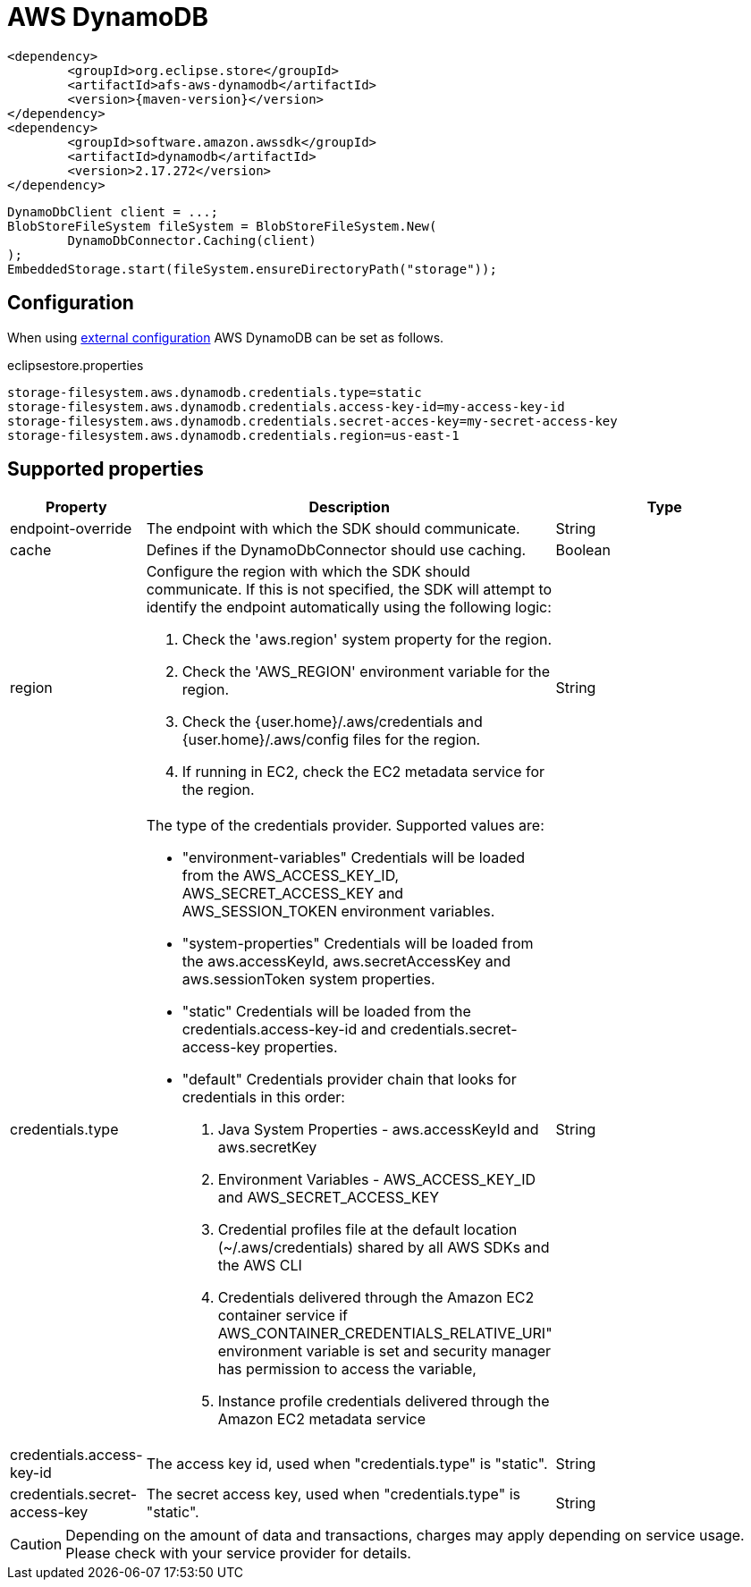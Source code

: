 = AWS DynamoDB

[source, xml, subs=attributes+]
----
<dependency>
	<groupId>org.eclipse.store</groupId>
	<artifactId>afs-aws-dynamodb</artifactId>
	<version>{maven-version}</version>
</dependency>
<dependency>
	<groupId>software.amazon.awssdk</groupId>
	<artifactId>dynamodb</artifactId>
	<version>2.17.272</version>
</dependency>
----

[source, java]
----
DynamoDbClient client = ...;
BlobStoreFileSystem fileSystem = BlobStoreFileSystem.New(
	DynamoDbConnector.Caching(client)
);
EmbeddedStorage.start(fileSystem.ensureDirectoryPath("storage"));
----

== Configuration

When using xref:configuration/index.adoc#external-configuration[external configuration] AWS DynamoDB can be set as follows.

[source, properties, title="eclipsestore.properties"]
----
storage-filesystem.aws.dynamodb.credentials.type=static
storage-filesystem.aws.dynamodb.credentials.access-key-id=my-access-key-id
storage-filesystem.aws.dynamodb.credentials.secret-acces-key=my-secret-access-key
storage-filesystem.aws.dynamodb.credentials.region=us-east-1
----

== Supported properties

[options="header", cols="1,2a,3"]
|===
|Property   
|Description   
|Type   
//-------------
|endpoint-override
|The endpoint with which the SDK should communicate.
|String

|cache
|Defines if the DynamoDbConnector should use caching.
|Boolean

|region
|Configure the region with which the SDK should communicate.
If this is not specified, the SDK will attempt to identify the endpoint automatically using the following logic:

. Check the 'aws.region' system property for the region. 
. Check the 'AWS_REGION' environment variable for the region. 
. Check the {user.home}/.aws/credentials and {user.home}/.aws/config files for the region. 
. If running in EC2, check the EC2 metadata service for the region.
|String

|credentials.type
|The type of the credentials provider. Supported values are:

* "environment-variables"
Credentials will be loaded from the AWS_ACCESS_KEY_ID, AWS_SECRET_ACCESS_KEY and AWS_SESSION_TOKEN environment variables.
* "system-properties"
Credentials will be loaded from the aws.accessKeyId, aws.secretAccessKey and aws.sessionToken system properties.
* "static"
Credentials will be loaded from the credentials.access-key-id and credentials.secret-access-key properties.
* "default"
Credentials provider chain that looks for credentials in this order: 
. Java System Properties - aws.accessKeyId and aws.secretKey 
. Environment Variables - AWS_ACCESS_KEY_ID and AWS_SECRET_ACCESS_KEY 
. Credential profiles file at the default location (~/.aws/credentials) shared by all AWS SDKs and the AWS CLI 
. Credentials delivered through the Amazon EC2 container service if AWS_CONTAINER_CREDENTIALS_RELATIVE_URI" environment variable is set and security manager has permission to access the variable, 
. Instance profile credentials delivered through the Amazon EC2 metadata service
|String

|credentials.access-key-id
|The access key id, used when "credentials.type" is "static".
|String

|credentials.secret-access-key
|The secret access key, used when "credentials.type" is "static".
|String
|===

CAUTION: Depending on the amount of data and transactions, charges may apply depending on service usage. Please check with your service provider for details.
